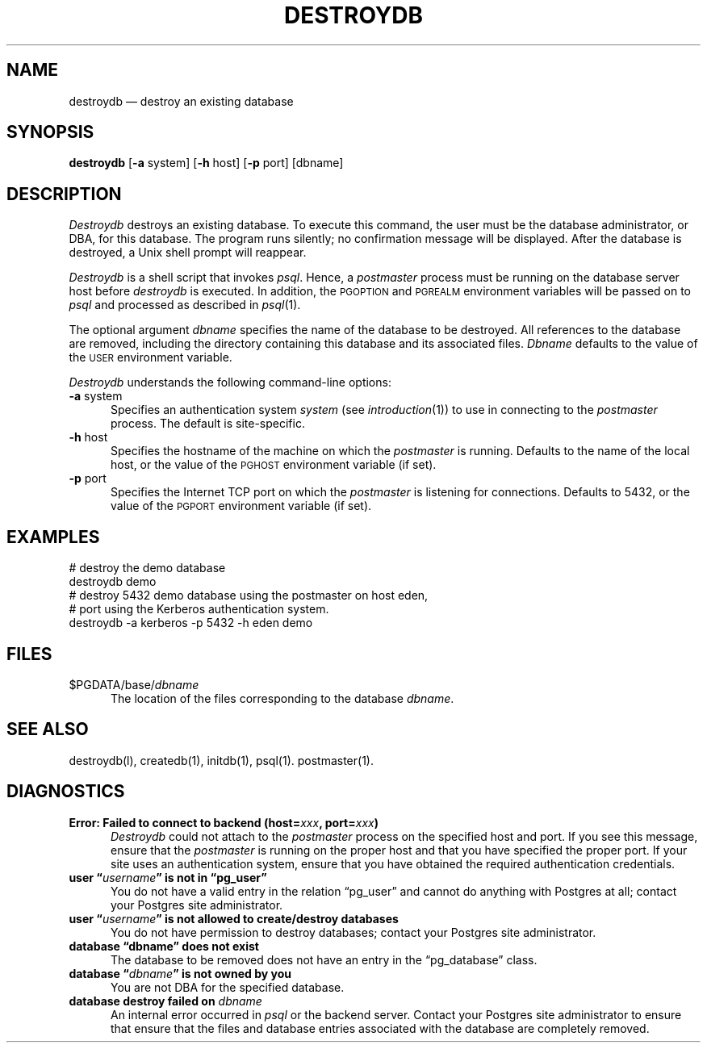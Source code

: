 .\" This is -*-nroff-*-
.\" XXX standard disclaimer belongs here....
.\" $Header: /home/cvsmirror/pg/pgsql/src/man/Attic/destroydb.1,v 1.1 1996/11/14 10:16:32 scrappy Exp $
.TH DESTROYDB UNIX 11/05/95 Postgres95 Postgres95
.SH NAME
destroydb \(em destroy an existing database
.SH SYNOPSIS
.BR destroydb
[\c
.BR -a
system]
[\c
.BR -h
host]
[\c
.BR -p
port]
[dbname]
.SH DESCRIPTION
.IR Destroydb
destroys an existing database.  To execute this command, the user must
be the database administrator, or DBA, for this database.
The program runs silently; no confirmation message will be displayed.
After the database is destroyed, a Unix shell prompt will reappear.
.PP
.IR Destroydb
is a shell script that invokes
.IR psql .
Hence, a
.IR postmaster
process must be running on the database server host before
.IR destroydb 
is executed.  In addition, the 
.SM PGOPTION
and
.SM PGREALM
environment
variables will be passed on to
.IR psql
and processed as described in 
.IR psql (1).
.PP
The optional argument
.IR dbname
specifies the name of the database to be destroyed.  All references to
the database are removed, including the directory containing this
database and its associated files.
.IR Dbname
defaults to the value of the
.SM USER
environment variable.
.PP
.IR Destroydb
understands the following command-line options:
.TP 5n
.BR "-a" " system"
Specifies an authentication system
.IR "system"
(see 
.IR introduction (1))
to use in connecting to the 
.IR postmaster
process.  The default is site-specific.
.TP
.BR "-h" " host"
Specifies the hostname of the machine on which the 
.IR postmaster
is running.  Defaults to the name of the local host, or the value of
the
.SM PGHOST
environment variable (if set).
.TP
.BR "-p" " port"
Specifies the Internet TCP port on which the
.IR postmaster
is listening for connections.  Defaults to 5432, or the value of the
.SM PGPORT
environment variable (if set).
.SH EXAMPLES
.nf
# destroy the demo database
destroydb demo
.fi
.nf
# destroy 5432 demo database using the postmaster on host eden,
# port using the Kerberos authentication system.
destroydb -a kerberos -p 5432 -h eden demo
.fi
.SH FILES
.TP 5n
\&$PGDATA/base/\fIdbname\fP
The location of the files corresponding to the database 
.IR dbname .
.SH "SEE ALSO"
destroydb(l),
createdb(1),
initdb(1),
psql(1).
postmaster(1).
.SH DIAGNOSTICS
.TP 5n
.BI "Error: Failed to connect to backend (host=" "xxx" ", port=" "xxx" ")"
.IR Destroydb
could not attach to the 
.IR postmaster 
process on the specified host and port.  If you see this message,
ensure that the
.IR postmaster
is running on the proper host and that you have specified the proper
port.  If your site uses an authentication system, ensure that you
have obtained the required authentication credentials.
.TP
.BI "user \*(lq" "username" "\*(rq is not in \*(lqpg_user\*(rq"
You do not have a valid entry in the relation \*(lqpg_user\*(rq and
cannot do anything with Postgres at all; contact your Postgres site
administrator.
.TP
.BI "user \*(lq" "username" "\*(rq is not allowed to create/destroy databases"
You do not have permission to destroy databases; contact your Postgres
site administrator.
.TP
.BR "database \*(lqdbname\*(rq does not exist"
The database to be removed does not have an entry in the
\*(lqpg_database\*(rq class.
.TP
.BI "database \*(lq" "dbname" "\*(rq is not owned by you"
You are not DBA for the specified database.
.TP
.BI "database destroy failed on" " dbname"
An internal error occurred in 
.IR psql
or the backend server.  Contact your Postgres site administrator to
ensure that ensure that the files and database entries associated with
the database are completely removed.
